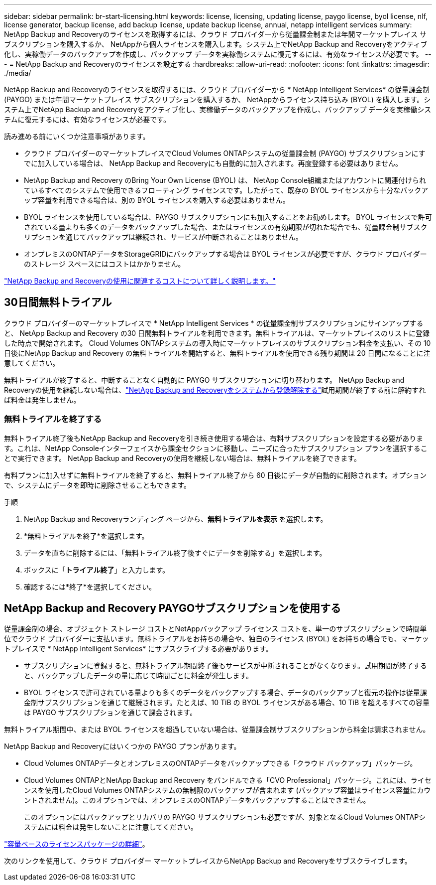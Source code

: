 ---
sidebar: sidebar 
permalink: br-start-licensing.html 
keywords: license, licensing, updating license, paygo license, byol license, nlf, license generator, backup license, add backup license, update backup license, annual, netapp intelligent services 
summary: NetApp Backup and Recoveryのライセンスを取得するには、クラウド プロバイダーから従量課金制または年間マーケットプレイス サブスクリプションを購入するか、 NetAppから個人ラ​​イセンスを購入します。システム上でNetApp Backup and Recoveryをアクティブ化し、実稼働データのバックアップを作成し、バックアップ データを実稼働システムに復元するには、有効なライセンスが必要です。 
---
= NetApp Backup and Recoveryのライセンスを設定する
:hardbreaks:
:allow-uri-read: 
:nofooter: 
:icons: font
:linkattrs: 
:imagesdir: ./media/


[role="lead"]
NetApp Backup and Recoveryのライセンスを取得するには、クラウド プロバイダーから * NetApp Intelligent Services* の従量課金制 (PAYGO) または年間マーケットプレイス サブスクリプションを購入するか、 NetAppからライセンス持ち込み (BYOL) を購入します。システム上でNetApp Backup and Recoveryをアクティブ化し、実稼働データのバックアップを作成し、バックアップ データを実稼働システムに復元するには、有効なライセンスが必要です。

読み進める前にいくつか注意事項があります。

* クラウド プロバイダーのマーケットプレイスでCloud Volumes ONTAPシステムの従量課金制 (PAYGO) サブスクリプションにすでに加入している場合は、 NetApp Backup and Recoveryにも自動的に加入されます。再度登録する必要はありません。
* NetApp Backup and Recovery のBring Your Own License (BYOL) は、 NetApp Console組織またはアカウントに関連付けられているすべてのシステムで使用できるフローティング ライセンスです。したがって、既存の BYOL ライセンスから十分なバックアップ容量を利用できる場合は、別の BYOL ライセンスを購入する必要はありません。
* BYOL ライセンスを使用している場合は、PAYGO サブスクリプションにも加入することをお勧めします。  BYOL ライセンスで許可されている量よりも多くのデータをバックアップした場合、またはライセンスの有効期限が切れた場合でも、従量課金制サブスクリプションを通じてバックアップは継続され、サービスが中断されることはありません。
* オンプレミスのONTAPデータをStorageGRIDにバックアップする場合は BYOL ライセンスが必要ですが、クラウド プロバイダーのストレージ スペースにはコストはかかりません。


link:concept-backup-to-cloud.html["NetApp Backup and Recoveryの使用に関連するコストについて詳しく説明します。"]



== 30日間無料トライアル

クラウド プロバイダーのマーケットプレイスで * NetApp Intelligent Services * の従量課金制サブスクリプションにサインアップすると、 NetApp Backup and Recovery の30 日間無料トライアルを利用できます。無料トライアルは、マーケットプレイスのリストに登録した時点で開始されます。  Cloud Volumes ONTAPシステムの導入時にマーケットプレイスのサブスクリプション料金を支払い、その 10 日後にNetApp Backup and Recovery の無料トライアルを開始すると、無料トライアルを使用できる残り期間は 20 日間になることに注意してください。

無料トライアルが終了すると、中断することなく自動的に PAYGO サブスクリプションに切り替わります。  NetApp Backup and Recoveryの使用を継続しない場合は、link:prev-ontap-backup-manage.html["NetApp Backup and Recoveryをシステムから登録解除する"]試用期間が終了する前に解約すれば料金は発生しません。



=== 無料トライアルを終了する

無料トライアル終了後もNetApp Backup and Recoveryを引き続き使用する場合は、有料サブスクリプションを設定する必要があります。これは、NetApp Consoleインターフェイスから課金セクションに移動し、ニーズに合ったサブスクリプション プランを選択することで実行できます。  NetApp Backup and Recoveryの使用を継続しない場合は、無料トライアルを終了できます。

有料プランに加入せずに無料トライアルを終了すると、無料トライアル終了から 60 日後にデータが自動的に削除されます。オプションで、システムにデータを即時に削除させることもできます。

.手順
. NetApp Backup and Recoveryランディング ページから、*無料トライアルを表示* を選択します。
. *無料トライアルを終了*を選択します。
. データを直ちに削除するには、「無料トライアル終了後すぐにデータを削除する」を選択します。
. ボックスに「*トライアル終了*」と入力します。
. 確認するには*終了*を選択してください。




== NetApp Backup and Recovery PAYGOサブスクリプションを使用する

従量課金制の場合、オブジェクト ストレージ コストとNetAppバックアップ ライセンス コストを、単一のサブスクリプションで時間単位でクラウド プロバイダーに支払います。無料トライアルをお持ちの場合や、独自のライセンス (BYOL) をお持ちの場合でも、マーケットプレイスで * NetApp Intelligent Services* にサブスクライブする必要があります。

* サブスクリプションに登録すると、無料トライアル期間終了後もサービスが中断されることがなくなります。試用期間が終了すると、バックアップしたデータの量に応じて時間ごとに料金が発生します。
* BYOL ライセンスで許可されている量よりも多くのデータをバックアップする場合、データのバックアップと復元の操作は従量課金制サブスクリプションを通じて継続されます。たとえば、10 TiB の BYOL ライセンスがある場合、10 TiB を超えるすべての容量は PAYGO サブスクリプションを通じて課金されます。


無料トライアル期間中、または BYOL ライセンスを超過していない場合は、従量課金制サブスクリプションから料金は請求されません。

NetApp Backup and Recoveryにはいくつかの PAYGO プランがあります。

* Cloud Volumes ONTAPデータとオンプレミスのONTAPデータをバックアップできる「クラウド バックアップ」パッケージ。
* Cloud Volumes ONTAPとNetApp Backup and Recovery をバンドルできる「CVO Professional」パッケージ。これには、ライセンスを使用したCloud Volumes ONTAPシステムの無制限のバックアップが含まれます (バックアップ容量はライセンス容量にカウントされません)。このオプションでは、オンプレミスのONTAPデータをバックアップすることはできません。
+
このオプションにはバックアップとリカバリの PAYGO サブスクリプションも必要ですが、対象となるCloud Volumes ONTAPシステムには料金は発生しないことに注意してください。



https://docs.netapp.com/us-en/storage-management-cloud-volumes-ontap/concept-licensing.html#capacity-based-licensing["容量ベースのライセンスパッケージの詳細"]。

次のリンクを使用して、クラウド プロバイダー マーケットプレイスからNetApp Backup and Recoveryをサブスクライブします。

ifdef::aws[]

* AWS: https://aws.amazon.com/marketplace/pp/prodview-oorxakq6lq7m4["価格の詳細については、 NetApp Intelligent Servicesのマーケットプレイス オファリングをご覧ください。"^] . endif::aws[]


ifdef::azure[]

* アズール: https://azuremarketplace.microsoft.com/en-us/marketplace/apps/netapp.cloud-manager?tab=Overview["価格の詳細については、 NetApp Intelligent Servicesのマーケットプレイス オファリングをご覧ください。"^] . endif::azure[]


ifdef::gcp[]

* Google クラウド: https://console.cloud.google.com/marketplace/details/netapp-cloudmanager/cloud-manager?supportedpurview=project["価格の詳細については、 NetApp Intelligent Servicesのマーケットプレイス オファリングをご覧ください。"^] . endif::gcp[]




== 年間契約を利用する

年間契約を購入して、 NetApp Backup and Recoveryを毎年支払います。期間は 1 年、2 年、または 3 年からお選びいただけます。

マーケットプレイスから年間契約を結んでいる場合、 NetApp Backup and Recoveryのすべての消費量はその契約に対して課金されます。年間マーケットプレイス契約と BYOL を組み合わせることはできません。

ifdef::aws[]

AWSを使用する場合、2つの年間契約から選択できます。 https://aws.amazon.com/marketplace/pp/prodview-q7dg6zwszplri["AWSマーケットプレイスページ"^] Cloud Volumes ONTAPおよびオンプレミスのONTAPシステムの場合:

* Cloud Volumes ONTAPデータとオンプレミスのONTAPデータをバックアップできる「クラウド バックアップ」プラン。
+
このオプションを使用する場合は、マーケットプレイスページからサブスクリプションを設定し、 https://docs.netapp.com/us-en/console-setup-admin/task-adding-aws-accounts.html#associate-an-aws-subscription["サブスクリプションをAWS認証情報に関連付ける"^] 。コンソールで AWS 認証情報に割り当てることができるアクティブなサブスクリプションは 1 つだけであるため、この年間契約サブスクリプションを使用してCloud Volumes ONTAPシステムの料金も支払う必要があることに注意してください。

* Cloud Volumes ONTAPとNetApp Backup and Recovery をバンドルできる「CVO Professional」プラン。これには、ライセンスを使用したCloud Volumes ONTAPシステムの無制限のバックアップが含まれます (バックアップ容量はライセンス容量にカウントされません)。このオプションでは、オンプレミスのONTAPデータをバックアップすることはできません。
+
参照 https://docs.netapp.com/us-en/storage-management-cloud-volumes-ontap/concept-licensing.html["Cloud Volumes ONTAPライセンスのトピック"^]このライセンス オプションの詳細については、こちらをご覧ください。

+
このオプションを使用する場合は、 Cloud Volumes ONTAPシステムを作成するときに年間契約を設定でき、コンソールで AWS Marketplace へのサブスクライブを求めるプロンプトが表示されます。endif::aws[]



ifdef::azure[]

Azureを使用する場合、2つの年間契約が利用可能です。 https://azuremarketplace.microsoft.com/en-us/marketplace/apps/netapp.netapp-bluexp["Azure Marketplace ページ"^] Cloud Volumes ONTAPおよびオンプレミスのONTAPシステムの場合:

* Cloud Volumes ONTAPデータとオンプレミスのONTAPデータをバックアップできる「クラウド バックアップ」プラン。
+
このオプションを使用する場合は、マーケットプレイスページからサブスクリプションを設定し、 https://docs.netapp.com/us-en/console-setup-admin/task-adding-azure-accounts.html#subscribe["サブスクリプションをAzure資格情報に関連付ける"^] 。コンソールで Azure 資格情報に割り当てることができるアクティブなサブスクリプションは 1 つだけであるため、この年間契約サブスクリプションを使用してCloud Volumes ONTAPシステムの料金も支払う必要があることに注意してください。

* Cloud Volumes ONTAPとNetApp Backup and Recovery をバンドルできる「CVO Professional」プラン。これには、ライセンスを使用したCloud Volumes ONTAPシステムの無制限のバックアップが含まれます (バックアップ容量はライセンス容量にカウントされません)。このオプションでは、オンプレミスのONTAPデータをバックアップすることはできません。
+
参照 https://docs.netapp.com/us-en/storage-management-cloud-volumes-ontap/concept-licensing.html["Cloud Volumes ONTAPライセンスのトピック"^]このライセンス オプションの詳細については、こちらをご覧ください。

+
このオプションを使用する場合は、 Cloud Volumes ONTAPシステムを作成するときに年間契約を設定でき、コンソールで Azure Marketplace へのサブスクライブを求めるプロンプトが表示されます。endif::azure[]



ifdef::gcp[]

GCP を使用する場合は、 NetApp の営業担当者に連絡して年間契約を購入してください。この契約は、Google Cloud Marketplace でプライベート オファーとして入手できます。

NetApp がプライベート オファーを共有した後、 NetApp Backup and Recovery のアクティベーション中に Google Cloud Marketplace からサブスクライブするときに年間プランを選択できます。endif::gcp[]



== NetApp Backup and Recovery BYOLライセンスを使用する

NetAppの Bring-Your-Own ライセンスには、1 年、2 年、または 3 年の契約期間があります。保護するデータに対してのみ料金を支払います。料金は、バックアップ対象のソースONTAPボリュームの論理使用容量（効率性考慮前）に基づいて計算されます。この容量は、フロントエンド テラバイト (FETB) とも呼ばれます。

BYOL NetApp Backup and Recoveryライセンスはフローティング ライセンスであり、 NetApp Console組織またはアカウントに関連付けられているすべてのシステム間で合計容量が共有されます。  ONTAPシステムの場合、CLIコマンドを実行することで、必要な容量の大まかな見積もりを取得できます。 `volume show -fields logical-used-by-afs`バックアップする予定のボリュームに対して。

NetApp Backup and Recovery BYOL ライセンスをお持ちでない場合は、コンソールの右下にあるチャット アイコンをクリックしてライセンスを購入してください。

オプションとして、使用しないCloud Volumes ONTAPの未割り当てのノードベースのライセンスがある場合は、同じドル相当額と同じ有効期限を持つNetApp Backup and Recoveryライセンスに変換できます。 https://docs.netapp.com/us-en/storage-management-cloud-volumes-ontap/task-manage-node-licenses.html#exchange-unassigned-node-based-licenses["詳細はこちら"^] 。

BYOL ライセンスを管理するには、 NetApp Consoleを使用します。コンソールから、新しいライセンスを追加したり、既存のライセンスを更新したり、ライセンスのステータスを表示したりできます。

https://docs.netapp.com/us-en/console-licenses-subscriptions/task-manage-data-services-licenses.html["ライセンスの追加について学ぶ"^]。
